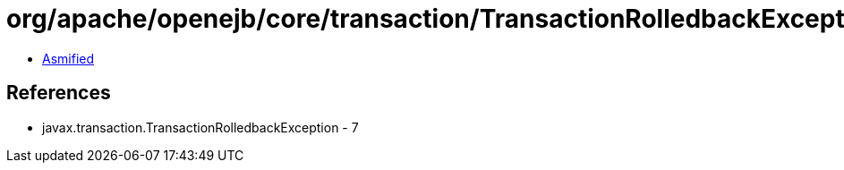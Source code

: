 = org/apache/openejb/core/transaction/TransactionRolledbackException.class

 - link:TransactionRolledbackException-asmified.java[Asmified]

== References

 - javax.transaction.TransactionRolledbackException - 7
